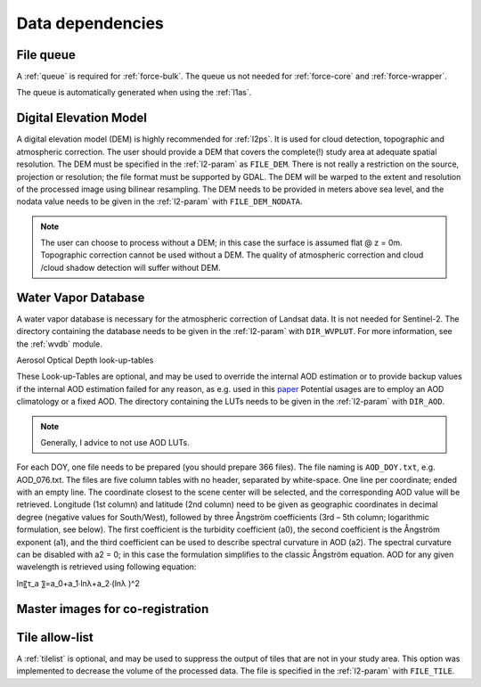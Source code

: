 .. _level2-depend:

Data dependencies
=================


File queue
^^^^^^^^^^

A :ref:`queue` is required for :ref:`force-bulk`. 
The queue us not needed for :ref:`force-core` and :ref:`force-wrapper`.

The queue is automatically generated when using the :ref:`l1as`.


Digital Elevation Model
^^^^^^^^^^^^^^^^^^^^^^^

A digital elevation model (DEM) is highly recommended for :ref:`l2ps`.
It is used for cloud detection, topographic and atmospheric correction.
The user should provide a DEM that covers the complete(!) study area at adequate spatial resolution.
The DEM must be specified in the :ref:`l2-param` as ``FILE_DEM``.
There is not really a restriction on the source, projection or resolution; the file format must be supported by GDAL.
The DEM will be warped to the extent and resolution of the processed image using bilinear resampling.
The DEM needs to be provided in meters above sea level, and the nodata value needs to be given in the :ref:`l2-param` with ``FILE_DEM_NODATA``.

.. note::

  The user can choose to process without a DEM; in this case the surface is assumed flat @ z = 0m.
  Topographic correction cannot be used without a DEM.
  The quality of atmospheric correction and cloud /cloud shadow detection will suffer without DEM.

.. seealso:: 

  Check out this `tutorial <https://davidfrantz.github.io/tutorials/force-dem/dem/>`_, which explains how to prepare a Digital Elevation Model (DEM).


Water Vapor Database
^^^^^^^^^^^^^^^^^^^^

A water vapor database is necessary for the atmospheric correction of Landsat data.
It is not needed for Sentinel-2.
The directory containing the database needs to be given in the :ref:`l2-param` with ``DIR_WVPLUT``.
For more information, see the :ref:`wvdb` module.

.. seealso:: 

  Check out this `tutorial <https://davidfrantz.github.io/tutorials/force-wvdb/wvdb/>`_, which explains how to prepare the Water Vapor Database (WVDB).


Aerosol Optical Depth look-up-tables

These Look-up-Tables are optional, and may be used to override the internal AOD estimation or to provide backup values if the internal AOD estimation failed for any reason, as e.g. used in this `paper <http://doi.org/10.1080/2150704x.2015.1070314>`_
Potential usages are to employ an AOD climatology or a fixed AOD.
The directory containing the LUTs needs to be given in the :ref:`l2-param` with ``DIR_AOD``.

.. note::

  Generally, I advice to not use AOD LUTs.


For each DOY, one file needs to be prepared (you should prepare 366 files).
The file naming is ``AOD_DOY.txt``, e.g. AOD_076.txt.
The files are five column tables with no header, separated by white-space.
One line per coordinate; ended with an empty line.
The coordinate closest to the scene center will be selected, and the corresponding AOD value will be retrieved.
Longitude (1st column) and latitude (2nd column) need to be given as geographic coordinates in decimal degree (negative values for South/West), followed by three Ångström coefficients (3rd – 5th column; logarithmic formulation, see below).
The first coefficient is the turbidity coefficient (a0), the second coefficient is the Ångström exponent (a1), and the third coefficient can be used to describe spectral curvature in AOD (a2).
The spectral curvature can be disabled with a2 = 0; in this case the formulation simplifies to the classic Ångström equation.
AOD for any given wavelength is retrieved using following equation: 

ln⁡〖τ_a 〗=a_0+a_1∙ln⁡λ+a_2∙(ln⁡λ )^2


Master images for co-registration
^^^^^^^^^^^^^^^^^^^^^^^^^^^^^^^^^


Tile allow-list
^^^^^^^^^^^^^^^

A :ref:`tilelist` is optional, and may be used to suppress the output of tiles that are not in your study area.
This option was implemented to decrease the volume of the processed data.
The file is specified in the :ref:`l2-param` with ``FILE_TILE``.

